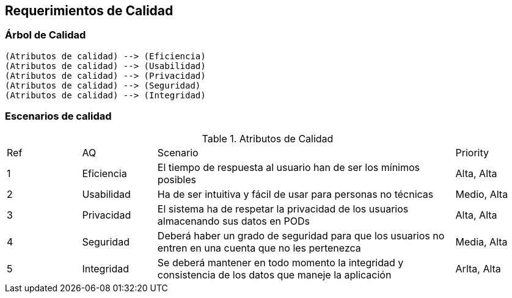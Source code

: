 [[section-quality-scenarios]]
== Requerimientos de Calidad



=== Árbol de Calidad

[plantuml,"qualityTree2",png]
----
(Atributos de calidad) --> (Eficiencia)
(Atributos de calidad) --> (Usabilidad)
(Atributos de calidad) --> (Privacidad)
(Atributos de calidad) --> (Seguridad)
(Atributos de calidad) --> (Integridad)
----

=== Escenarios de calidad

[cols="1,1,4,1"]
.Atributos de Calidad
|==============
| Ref | AQ | Scenario | Priority
| 1 | Eficiencia | El tiempo de respuesta al usuario han de ser los mínimos posibles | Alta, Alta
| 2 | Usabilidad | Ha de ser intuitiva y fácil de usar para personas no técnicas | Medio, Alta
| 3 | Privacidad | El sistema ha de respetar la privacidad de los usuarios almacenando sus datos en PODs | Alta, Alta
| 4 | Seguridad | Deberá haber un grado de seguridad para que los usuarios no entren en una cuenta que no les pertenezca | Media, Alta
| 5 | Integridad | Se deberá mantener en todo momento la integridad y consistencia de los datos que maneje la aplicación | Arlta, Alta
|==============
